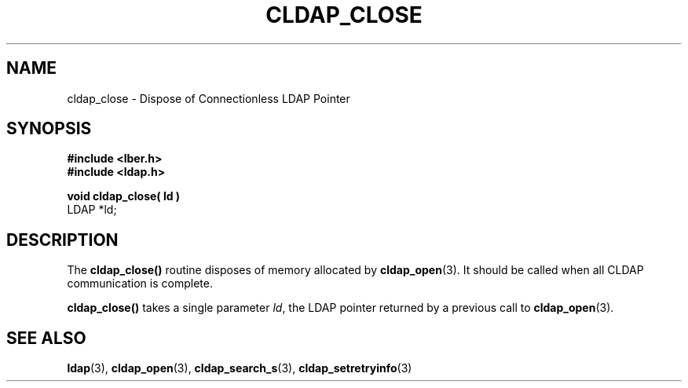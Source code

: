 .TH CLDAP_CLOSE 3  "18 November 1994" "U-M LDAP LDVERSION"
.SH NAME
cldap_close \- Dispose of Connectionless LDAP Pointer
.SH SYNOPSIS
.nf
.ft B
#include <lber.h>
#include <ldap.h>
.LP
.ft B
void cldap_close( ld )
.ft
LDAP *ld;
.SH DESCRIPTION
.LP
The
.B cldap_close()
routine disposes of memory allocated by
.BR cldap_open (3).
It should be called when all CLDAP communication is complete.
.LP
.B cldap_close()
takes a single parameter \fIld\fP, the LDAP pointer
returned by a previous call to
.BR cldap_open (3).
.SH SEE ALSO
.BR ldap (3),
.BR cldap_open (3),
.BR cldap_search_s (3),
.BR cldap_setretryinfo (3)
